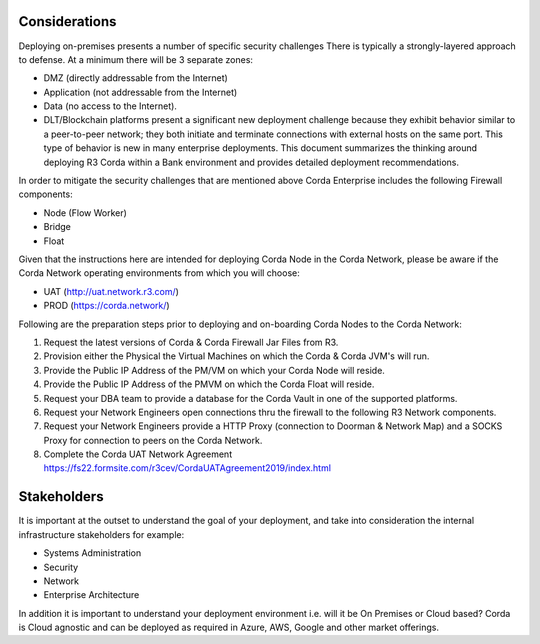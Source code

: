Considerations
~~~~~~~~~~~~~~

Deploying on-premises presents a number of specific security challenges There is typically a strongly-layered approach to defense. At a minimum there will be 3 separate zones:

- DMZ (directly addressable from the Internet)
- Application (not addressable from the Internet)
- Data (no access to the Internet).
- DLT/Blockchain platforms present a significant new deployment challenge because they exhibit behavior similar to a peer-to-peer network; they both initiate and terminate connections with external hosts on the same port. This type of behavior is new in many enterprise deployments. This document summarizes the thinking around deploying R3 Corda within a Bank environment and provides detailed deployment recommendations.

In order to mitigate the security challenges that are mentioned above Corda Enterprise includes the following Firewall components:

- Node (Flow Worker)
- Bridge
- Float

Given that the instructions here are intended for deploying Corda Node in the Corda Network, please be aware if the Corda Network operating environments from which you will choose:

- UAT (http://uat.network.r3.com/)
- PROD  (https://corda.network/)

Following are the preparation steps prior to deploying and on-boarding Corda Nodes to the Corda Network:

1. Request the latest versions of Corda & Corda Firewall Jar Files from R3.

#. Provision either the Physical the Virtual Machines on which the Corda & Corda JVM's will run.

#. Provide the Public IP Address of the PM/VM on which your Corda Node will reside.

#. Provide the Public IP Address of the PMVM on which the Corda Float will reside.

#. Request your DBA team to provide a database for the Corda Vault in one of the supported platforms.

#. Request your Network Engineers open connections thru the firewall to the following R3 Network components.

#. Request your Network Engineers provide a HTTP Proxy (connection to Doorman & Network Map) and a SOCKS Proxy for connection to peers on the Corda Network.

#. Complete the Corda UAT Network Agreement https://fs22.formsite.com/r3cev/CordaUATAgreement2019/index.html

Stakeholders
~~~~~~~~~~~~

It is important at the outset to understand the goal of your deployment, and take into consideration the internal infrastructure stakeholders for example:

- Systems Administration
- Security
- Network
- Enterprise Architecture

In addition it is important to understand your deployment environment i.e. will it be On Premises or Cloud based? Corda is Cloud agnostic and can be deployed as required in Azure, AWS, Google and other market offerings.
